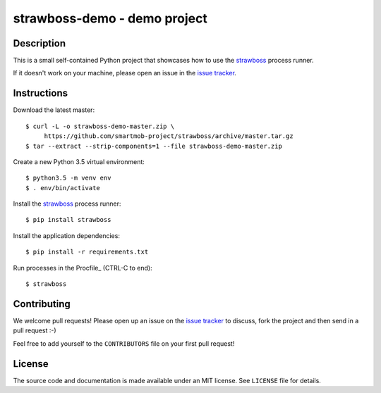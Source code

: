 strawboss-demo - demo project
=============================


Description
-----------

This is a small self-contained Python project that showcases how to use the
strawboss_ process runner.

If it doesn't work on your machine, please open an issue in the `issue
tracker`_.

.. _strawboss: https://github.com/smartmob-project/strawboss
.. _`issue tracker`: https://github.com/smartmob/strawboss-demo/issues


Instructions
------------

Download the latest master::

  $ curl -L -o strawboss-demo-master.zip \
       https://github.com/smartmob-project/strawboss/archive/master.tar.gz
  $ tar --extract --strip-components=1 --file strawboss-demo-master.zip


Create a new Python 3.5 virtual environment::

  $ python3.5 -m venv env
  $ . env/bin/activate

Install the strawboss_ process runner::

  $ pip install strawboss

Install the application dependencies::

  $ pip install -r requirements.txt

Run processes in the Procfile_ (CTRL-C to end)::

  $ strawboss


Contributing
------------

We welcome pull requests!  Please open up an issue on the `issue tracker`_ to
discuss, fork the project and then send in a pull request :-)

Feel free to add yourself to the ``CONTRIBUTORS`` file on your first pull
request!


License
-------

The source code and documentation is made available under an MIT license.  See
``LICENSE`` file for details.
